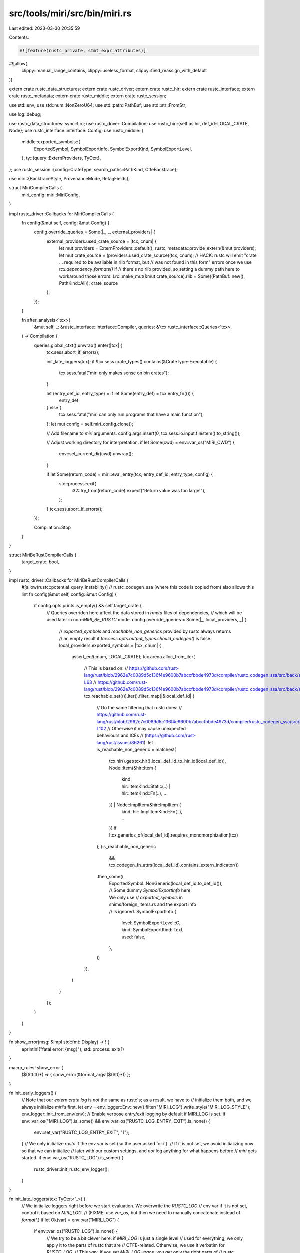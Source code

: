 src/tools/miri/src/bin/miri.rs
==============================

Last edited: 2023-03-30 20:35:59

Contents:

.. code-block:: rs

    #![feature(rustc_private, stmt_expr_attributes)]
#![allow(
    clippy::manual_range_contains,
    clippy::useless_format,
    clippy::field_reassign_with_default
)]

extern crate rustc_data_structures;
extern crate rustc_driver;
extern crate rustc_hir;
extern crate rustc_interface;
extern crate rustc_metadata;
extern crate rustc_middle;
extern crate rustc_session;

use std::env;
use std::num::NonZeroU64;
use std::path::PathBuf;
use std::str::FromStr;

use log::debug;

use rustc_data_structures::sync::Lrc;
use rustc_driver::Compilation;
use rustc_hir::{self as hir, def_id::LOCAL_CRATE, Node};
use rustc_interface::interface::Config;
use rustc_middle::{
    middle::exported_symbols::{
        ExportedSymbol, SymbolExportInfo, SymbolExportKind, SymbolExportLevel,
    },
    ty::{query::ExternProviders, TyCtxt},
};
use rustc_session::{config::CrateType, search_paths::PathKind, CtfeBacktrace};

use miri::{BacktraceStyle, ProvenanceMode, RetagFields};

struct MiriCompilerCalls {
    miri_config: miri::MiriConfig,
}

impl rustc_driver::Callbacks for MiriCompilerCalls {
    fn config(&mut self, config: &mut Config) {
        config.override_queries = Some(|_, _, external_providers| {
            external_providers.used_crate_source = |tcx, cnum| {
                let mut providers = ExternProviders::default();
                rustc_metadata::provide_extern(&mut providers);
                let mut crate_source = (providers.used_crate_source)(tcx, cnum);
                // HACK: rustc will emit "crate ... required to be available in rlib format, but
                // was not found in this form" errors once we use `tcx.dependency_formats()` if
                // there's no rlib provided, so setting a dummy path here to workaround those errors.
                Lrc::make_mut(&mut crate_source).rlib = Some((PathBuf::new(), PathKind::All));
                crate_source
            };
        });
    }

    fn after_analysis<'tcx>(
        &mut self,
        _: &rustc_interface::interface::Compiler,
        queries: &'tcx rustc_interface::Queries<'tcx>,
    ) -> Compilation {
        queries.global_ctxt().unwrap().enter(|tcx| {
            tcx.sess.abort_if_errors();

            init_late_loggers(tcx);
            if !tcx.sess.crate_types().contains(&CrateType::Executable) {
                tcx.sess.fatal("miri only makes sense on bin crates");
            }

            let (entry_def_id, entry_type) = if let Some(entry_def) = tcx.entry_fn(()) {
                entry_def
            } else {
                tcx.sess.fatal("miri can only run programs that have a main function");
            };
            let mut config = self.miri_config.clone();

            // Add filename to `miri` arguments.
            config.args.insert(0, tcx.sess.io.input.filestem().to_string());

            // Adjust working directory for interpretation.
            if let Some(cwd) = env::var_os("MIRI_CWD") {
                env::set_current_dir(cwd).unwrap();
            }

            if let Some(return_code) = miri::eval_entry(tcx, entry_def_id, entry_type, config) {
                std::process::exit(
                    i32::try_from(return_code).expect("Return value was too large!"),
                );
            }
            tcx.sess.abort_if_errors();
        });

        Compilation::Stop
    }
}

struct MiriBeRustCompilerCalls {
    target_crate: bool,
}

impl rustc_driver::Callbacks for MiriBeRustCompilerCalls {
    #[allow(rustc::potential_query_instability)] // rustc_codegen_ssa (where this code is copied from) also allows this lint
    fn config(&mut self, config: &mut Config) {
        if config.opts.prints.is_empty() && self.target_crate {
            // Queries overriden here affect the data stored in `rmeta` files of dependencies,
            // which will be used later in non-`MIRI_BE_RUSTC` mode.
            config.override_queries = Some(|_, local_providers, _| {
                // `exported_symbols` and `reachable_non_generics` provided by rustc always returns
                // an empty result if `tcx.sess.opts.output_types.should_codegen()` is false.
                local_providers.exported_symbols = |tcx, cnum| {
                    assert_eq!(cnum, LOCAL_CRATE);
                    tcx.arena.alloc_from_iter(
                        // This is based on:
                        // https://github.com/rust-lang/rust/blob/2962e7c0089d5c136f4e9600b7abccfbbde4973d/compiler/rustc_codegen_ssa/src/back/symbol_export.rs#L62-L63
                        // https://github.com/rust-lang/rust/blob/2962e7c0089d5c136f4e9600b7abccfbbde4973d/compiler/rustc_codegen_ssa/src/back/symbol_export.rs#L174
                        tcx.reachable_set(()).iter().filter_map(|&local_def_id| {
                            // Do the same filtering that rustc does:
                            // https://github.com/rust-lang/rust/blob/2962e7c0089d5c136f4e9600b7abccfbbde4973d/compiler/rustc_codegen_ssa/src/back/symbol_export.rs#L84-L102
                            // Otherwise it may cause unexpected behaviours and ICEs
                            // (https://github.com/rust-lang/rust/issues/86261).
                            let is_reachable_non_generic = matches!(
                                tcx.hir().get(tcx.hir().local_def_id_to_hir_id(local_def_id)),
                                Node::Item(&hir::Item {
                                    kind: hir::ItemKind::Static(..) | hir::ItemKind::Fn(..),
                                    ..
                                }) | Node::ImplItem(&hir::ImplItem {
                                    kind: hir::ImplItemKind::Fn(..),
                                    ..
                                })
                                if !tcx.generics_of(local_def_id).requires_monomorphization(tcx)
                            );
                            (is_reachable_non_generic
                                && tcx.codegen_fn_attrs(local_def_id).contains_extern_indicator())
                            .then_some((
                                ExportedSymbol::NonGeneric(local_def_id.to_def_id()),
                                // Some dummy `SymbolExportInfo` here. We only use
                                // `exported_symbols` in shims/foreign_items.rs and the export info
                                // is ignored.
                                SymbolExportInfo {
                                    level: SymbolExportLevel::C,
                                    kind: SymbolExportKind::Text,
                                    used: false,
                                },
                            ))
                        }),
                    )
                }
            });
        }
    }
}

fn show_error(msg: &impl std::fmt::Display) -> ! {
    eprintln!("fatal error: {msg}");
    std::process::exit(1)
}

macro_rules! show_error {
    ($($tt:tt)*) => { show_error(&format_args!($($tt)*)) };
}

fn init_early_loggers() {
    // Note that our `extern crate log` is *not* the same as rustc's; as a result, we have to
    // initialize them both, and we always initialize `miri`'s first.
    let env = env_logger::Env::new().filter("MIRI_LOG").write_style("MIRI_LOG_STYLE");
    env_logger::init_from_env(env);
    // Enable verbose entry/exit logging by default if MIRI_LOG is set.
    if env::var_os("MIRI_LOG").is_some() && env::var_os("RUSTC_LOG_ENTRY_EXIT").is_none() {
        env::set_var("RUSTC_LOG_ENTRY_EXIT", "1");
    }
    // We only initialize `rustc` if the env var is set (so the user asked for it).
    // If it is not set, we avoid initializing now so that we can initialize
    // later with our custom settings, and *not* log anything for what happens before
    // `miri` gets started.
    if env::var_os("RUSTC_LOG").is_some() {
        rustc_driver::init_rustc_env_logger();
    }
}

fn init_late_loggers(tcx: TyCtxt<'_>) {
    // We initialize loggers right before we start evaluation. We overwrite the `RUSTC_LOG`
    // env var if it is not set, control it based on `MIRI_LOG`.
    // (FIXME: use `var_os`, but then we need to manually concatenate instead of `format!`.)
    if let Ok(var) = env::var("MIRI_LOG") {
        if env::var_os("RUSTC_LOG").is_none() {
            // We try to be a bit clever here: if `MIRI_LOG` is just a single level
            // used for everything, we only apply it to the parts of rustc that are
            // CTFE-related. Otherwise, we use it verbatim for `RUSTC_LOG`.
            // This way, if you set `MIRI_LOG=trace`, you get only the right parts of
            // rustc traced, but you can also do `MIRI_LOG=miri=trace,rustc_const_eval::interpret=debug`.
            if log::Level::from_str(&var).is_ok() {
                env::set_var(
                    "RUSTC_LOG",
                    format!("rustc_middle::mir::interpret={var},rustc_const_eval::interpret={var}"),
                );
            } else {
                env::set_var("RUSTC_LOG", &var);
            }
            rustc_driver::init_rustc_env_logger();
        }
    }

    // If `MIRI_BACKTRACE` is set and `RUSTC_CTFE_BACKTRACE` is not, set `RUSTC_CTFE_BACKTRACE`.
    // Do this late, so we ideally only apply this to Miri's errors.
    if let Some(val) = env::var_os("MIRI_BACKTRACE") {
        let ctfe_backtrace = match &*val.to_string_lossy() {
            "immediate" => CtfeBacktrace::Immediate,
            "0" => CtfeBacktrace::Disabled,
            _ => CtfeBacktrace::Capture,
        };
        *tcx.sess.ctfe_backtrace.borrow_mut() = ctfe_backtrace;
    }
}

/// Execute a compiler with the given CLI arguments and callbacks.
fn run_compiler(
    mut args: Vec<String>,
    target_crate: bool,
    callbacks: &mut (dyn rustc_driver::Callbacks + Send),
) -> ! {
    if target_crate {
        // Miri needs a custom sysroot for target crates.
        // If no `--sysroot` is given, the `MIRI_SYSROOT` env var is consulted to find where
        // that sysroot lives, and that is passed to rustc.
        let sysroot_flag = "--sysroot";
        if !args.iter().any(|e| e == sysroot_flag) {
            // Using the built-in default here would be plain wrong, so we *require*
            // the env var to make sure things make sense.
            let miri_sysroot = env::var("MIRI_SYSROOT").unwrap_or_else(|_| {
                show_error!(
                    "Miri was invoked in 'target' mode without `MIRI_SYSROOT` or `--sysroot` being set"
                    )
            });

            args.push(sysroot_flag.to_owned());
            args.push(miri_sysroot);
        }
    }

    // Don't insert `MIRI_DEFAULT_ARGS`, in particular, `--cfg=miri`, if we are building
    // a "host" crate. That may cause procedural macros (and probably build scripts) to
    // depend on Miri-only symbols, such as `miri_resolve_frame`:
    // https://github.com/rust-lang/miri/issues/1760
    if target_crate {
        // Some options have different defaults in Miri than in plain rustc; apply those by making
        // them the first arguments after the binary name (but later arguments can overwrite them).
        args.splice(1..1, miri::MIRI_DEFAULT_ARGS.iter().map(ToString::to_string));
    }

    // Invoke compiler, and handle return code.
    let exit_code = rustc_driver::catch_with_exit_code(move || {
        rustc_driver::RunCompiler::new(&args, callbacks).run()
    });
    std::process::exit(exit_code)
}

/// Parses a comma separated list of `T` from the given string:
///
/// `<value1>,<value2>,<value3>,...`
fn parse_comma_list<T: FromStr>(input: &str) -> Result<Vec<T>, T::Err> {
    input.split(',').map(str::parse::<T>).collect()
}

fn main() {
    // Snapshot a copy of the environment before `rustc` starts messing with it.
    // (`install_ice_hook` might change `RUST_BACKTRACE`.)
    let env_snapshot = env::vars_os().collect::<Vec<_>>();

    // Earliest rustc setup.
    rustc_driver::install_ice_hook();

    // If the environment asks us to actually be rustc, then do that.
    if let Some(crate_kind) = env::var_os("MIRI_BE_RUSTC") {
        rustc_driver::init_rustc_env_logger();

        let target_crate = if crate_kind == "target" {
            true
        } else if crate_kind == "host" {
            false
        } else {
            panic!("invalid `MIRI_BE_RUSTC` value: {crate_kind:?}")
        };

        // We cannot use `rustc_driver::main` as we need to adjust the CLI arguments.
        run_compiler(
            env::args().collect(),
            target_crate,
            &mut MiriBeRustCompilerCalls { target_crate },
        )
    }

    // Init loggers the Miri way.
    init_early_loggers();

    // Parse our arguments and split them across `rustc` and `miri`.
    let mut miri_config = miri::MiriConfig::default();
    miri_config.env = env_snapshot;

    let mut rustc_args = vec![];
    let mut after_dashdash = false;

    // If user has explicitly enabled/disabled isolation
    let mut isolation_enabled: Option<bool> = None;
    for arg in env::args() {
        if rustc_args.is_empty() {
            // Very first arg: binary name.
            rustc_args.push(arg);
        } else if after_dashdash {
            // Everything that comes after `--` is forwarded to the interpreted crate.
            miri_config.args.push(arg);
        } else if arg == "--" {
            after_dashdash = true;
        } else if arg == "-Zmiri-disable-validation" {
            miri_config.validate = false;
        } else if arg == "-Zmiri-disable-stacked-borrows" {
            miri_config.borrow_tracker = None;
        } else if arg == "-Zmiri-disable-data-race-detector" {
            miri_config.data_race_detector = false;
            miri_config.weak_memory_emulation = false;
        } else if arg == "-Zmiri-disable-alignment-check" {
            miri_config.check_alignment = miri::AlignmentCheck::None;
        } else if arg == "-Zmiri-symbolic-alignment-check" {
            miri_config.check_alignment = miri::AlignmentCheck::Symbolic;
        } else if arg == "-Zmiri-check-number-validity" {
            eprintln!(
                "WARNING: the flag `-Zmiri-check-number-validity` no longer has any effect \
                        since it is now enabled by default"
            );
        } else if arg == "-Zmiri-disable-abi-check" {
            miri_config.check_abi = false;
        } else if arg == "-Zmiri-disable-isolation" {
            if matches!(isolation_enabled, Some(true)) {
                show_error!(
                    "-Zmiri-disable-isolation cannot be used along with -Zmiri-isolation-error"
                );
            } else {
                isolation_enabled = Some(false);
            }
            miri_config.isolated_op = miri::IsolatedOp::Allow;
        } else if arg == "-Zmiri-disable-weak-memory-emulation" {
            miri_config.weak_memory_emulation = false;
        } else if arg == "-Zmiri-track-weak-memory-loads" {
            miri_config.track_outdated_loads = true;
        } else if let Some(param) = arg.strip_prefix("-Zmiri-isolation-error=") {
            if matches!(isolation_enabled, Some(false)) {
                show_error!(
                    "-Zmiri-isolation-error cannot be used along with -Zmiri-disable-isolation"
                );
            } else {
                isolation_enabled = Some(true);
            }

            miri_config.isolated_op = match param {
                "abort" => miri::IsolatedOp::Reject(miri::RejectOpWith::Abort),
                "hide" => miri::IsolatedOp::Reject(miri::RejectOpWith::NoWarning),
                "warn" => miri::IsolatedOp::Reject(miri::RejectOpWith::Warning),
                "warn-nobacktrace" =>
                    miri::IsolatedOp::Reject(miri::RejectOpWith::WarningWithoutBacktrace),
                _ =>
                    show_error!(
                        "-Zmiri-isolation-error must be `abort`, `hide`, `warn`, or `warn-nobacktrace`"
                    ),
            };
        } else if arg == "-Zmiri-ignore-leaks" {
            miri_config.ignore_leaks = true;
        } else if arg == "-Zmiri-panic-on-unsupported" {
            miri_config.panic_on_unsupported = true;
        } else if arg == "-Zmiri-tag-raw-pointers" {
            eprintln!("WARNING: `-Zmiri-tag-raw-pointers` has no effect; it is enabled by default");
        } else if arg == "-Zmiri-strict-provenance" {
            miri_config.provenance_mode = ProvenanceMode::Strict;
        } else if arg == "-Zmiri-permissive-provenance" {
            miri_config.provenance_mode = ProvenanceMode::Permissive;
        } else if arg == "-Zmiri-mute-stdout-stderr" {
            miri_config.mute_stdout_stderr = true;
        } else if arg == "-Zmiri-retag-fields" {
            miri_config.retag_fields = RetagFields::Yes;
        } else if let Some(retag_fields) = arg.strip_prefix("-Zmiri-retag-fields=") {
            miri_config.retag_fields = match retag_fields {
                "all" => RetagFields::Yes,
                "none" => RetagFields::No,
                "scalar" => RetagFields::OnlyScalar,
                _ => show_error!("`-Zmiri-retag-fields` can only be `all`, `none`, or `scalar`"),
            };
        } else if arg == "-Zmiri-track-raw-pointers" {
            eprintln!(
                "WARNING: `-Zmiri-track-raw-pointers` has no effect; it is enabled by default"
            );
        } else if let Some(param) = arg.strip_prefix("-Zmiri-seed=") {
            if miri_config.seed.is_some() {
                show_error!("Cannot specify -Zmiri-seed multiple times!");
            }
            let seed = param.parse::<u64>().unwrap_or_else(|_| {
                show_error!("-Zmiri-seed must be an integer that fits into u64")
            });
            miri_config.seed = Some(seed);
        } else if let Some(_param) = arg.strip_prefix("-Zmiri-env-exclude=") {
            show_error!(
                "`-Zmiri-env-exclude` has been removed; unset env vars before starting Miri instead"
            );
        } else if let Some(param) = arg.strip_prefix("-Zmiri-env-forward=") {
            miri_config.forwarded_env_vars.push(param.to_owned());
        } else if let Some(param) = arg.strip_prefix("-Zmiri-track-pointer-tag=") {
            let ids: Vec<u64> = match parse_comma_list(param) {
                Ok(ids) => ids,
                Err(err) =>
                    show_error!(
                        "-Zmiri-track-pointer-tag requires a comma separated list of valid `u64` arguments: {}",
                        err
                    ),
            };
            for id in ids.into_iter().map(miri::BorTag::new) {
                if let Some(id) = id {
                    miri_config.tracked_pointer_tags.insert(id);
                } else {
                    show_error!("-Zmiri-track-pointer-tag requires nonzero arguments");
                }
            }
        } else if let Some(param) = arg.strip_prefix("-Zmiri-track-call-id=") {
            let ids: Vec<u64> = match parse_comma_list(param) {
                Ok(ids) => ids,
                Err(err) =>
                    show_error!(
                        "-Zmiri-track-call-id requires a comma separated list of valid `u64` arguments: {}",
                        err
                    ),
            };
            for id in ids.into_iter().map(miri::CallId::new) {
                if let Some(id) = id {
                    miri_config.tracked_call_ids.insert(id);
                } else {
                    show_error!("-Zmiri-track-call-id requires a nonzero argument");
                }
            }
        } else if let Some(param) = arg.strip_prefix("-Zmiri-track-alloc-id=") {
            let ids: Vec<miri::AllocId> = match parse_comma_list::<NonZeroU64>(param) {
                Ok(ids) => ids.into_iter().map(miri::AllocId).collect(),
                Err(err) =>
                    show_error!(
                        "-Zmiri-track-alloc-id requires a comma separated list of valid non-zero `u64` arguments: {}",
                        err
                    ),
            };
            miri_config.tracked_alloc_ids.extend(ids);
        } else if let Some(param) = arg.strip_prefix("-Zmiri-compare-exchange-weak-failure-rate=") {
            let rate = match param.parse::<f64>() {
                Ok(rate) if rate >= 0.0 && rate <= 1.0 => rate,
                Ok(_) =>
                    show_error!(
                        "-Zmiri-compare-exchange-weak-failure-rate must be between `0.0` and `1.0`"
                    ),
                Err(err) =>
                    show_error!(
                        "-Zmiri-compare-exchange-weak-failure-rate requires a `f64` between `0.0` and `1.0`: {}",
                        err
                    ),
            };
            miri_config.cmpxchg_weak_failure_rate = rate;
        } else if let Some(param) = arg.strip_prefix("-Zmiri-preemption-rate=") {
            let rate = match param.parse::<f64>() {
                Ok(rate) if rate >= 0.0 && rate <= 1.0 => rate,
                Ok(_) => show_error!("-Zmiri-preemption-rate must be between `0.0` and `1.0`"),
                Err(err) =>
                    show_error!(
                        "-Zmiri-preemption-rate requires a `f64` between `0.0` and `1.0`: {}",
                        err
                    ),
            };
            miri_config.preemption_rate = rate;
        } else if arg == "-Zmiri-report-progress" {
            // This makes it take a few seconds between progress reports on my laptop.
            miri_config.report_progress = Some(1_000_000);
        } else if let Some(param) = arg.strip_prefix("-Zmiri-report-progress=") {
            let interval = match param.parse::<u32>() {
                Ok(i) => i,
                Err(err) => show_error!("-Zmiri-report-progress requires a `u32`: {}", err),
            };
            miri_config.report_progress = Some(interval);
        } else if let Some(param) = arg.strip_prefix("-Zmiri-tag-gc=") {
            let interval = match param.parse::<u32>() {
                Ok(i) => i,
                Err(err) => show_error!("-Zmiri-tag-gc requires a `u32`: {}", err),
            };
            miri_config.gc_interval = interval;
        } else if let Some(param) = arg.strip_prefix("-Zmiri-measureme=") {
            miri_config.measureme_out = Some(param.to_string());
        } else if let Some(param) = arg.strip_prefix("-Zmiri-backtrace=") {
            miri_config.backtrace_style = match param {
                "0" => BacktraceStyle::Off,
                "1" => BacktraceStyle::Short,
                "full" => BacktraceStyle::Full,
                _ => show_error!("-Zmiri-backtrace may only be 0, 1, or full"),
            };
        } else if let Some(param) = arg.strip_prefix("-Zmiri-extern-so-file=") {
            let filename = param.to_string();
            if std::path::Path::new(&filename).exists() {
                if let Some(other_filename) = miri_config.external_so_file {
                    show_error!(
                        "-Zmiri-extern-so-file is already set to {}",
                        other_filename.display()
                    );
                }
                miri_config.external_so_file = Some(filename.into());
            } else {
                show_error!("-Zmiri-extern-so-file `{}` does not exist", filename);
            }
        } else if let Some(param) = arg.strip_prefix("-Zmiri-num-cpus=") {
            let num_cpus = match param.parse::<u32>() {
                Ok(i) => i,
                Err(err) => show_error!("-Zmiri-num-cpus requires a `u32`: {}", err),
            };

            miri_config.num_cpus = num_cpus;
        } else if let Some(param) = arg.strip_prefix("-Zmiri-force-page-size=") {
            let page_size = match param.parse::<u64>() {
                Ok(i) =>
                    if i.is_power_of_two() {
                        i * 1024
                    } else {
                        show_error!("-Zmiri-force-page-size requires a power of 2: {}", i)
                    },
                Err(err) => show_error!("-Zmiri-force-page-size requires a `u64`: {}", err),
            };

            miri_config.page_size = Some(page_size);
        } else {
            // Forward to rustc.
            rustc_args.push(arg);
        }
    }

    debug!("rustc arguments: {:?}", rustc_args);
    debug!("crate arguments: {:?}", miri_config.args);
    run_compiler(rustc_args, /* target_crate: */ true, &mut MiriCompilerCalls { miri_config })
}


